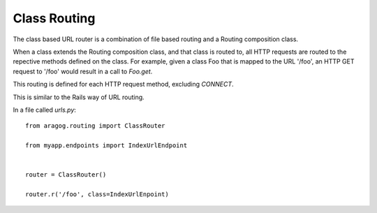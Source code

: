 .. _class-based:

Class Routing
=============

The class based URL router is a combination of file based routing and a
Routing composition class.

When a class extends the Routing composition class, and that class is
routed to, all HTTP requests are routed to the repective methods defined
on the class. For example, given a class Foo that is mapped to the URL
'/foo', an HTTP GET request to '/foo' would result in a call to `Foo.get`.

This routing is defined for each HTTP request method, excluding
`CONNECT`.

This is similar to the Rails way of URL routing.

In a file called `urls.py`::

  from aragog.routing import ClassRouter

  from myapp.endpoints import IndexUrlEndpoint


  router = ClassRouter()

  router.r('/foo', class=IndexUrlEnpoint)
